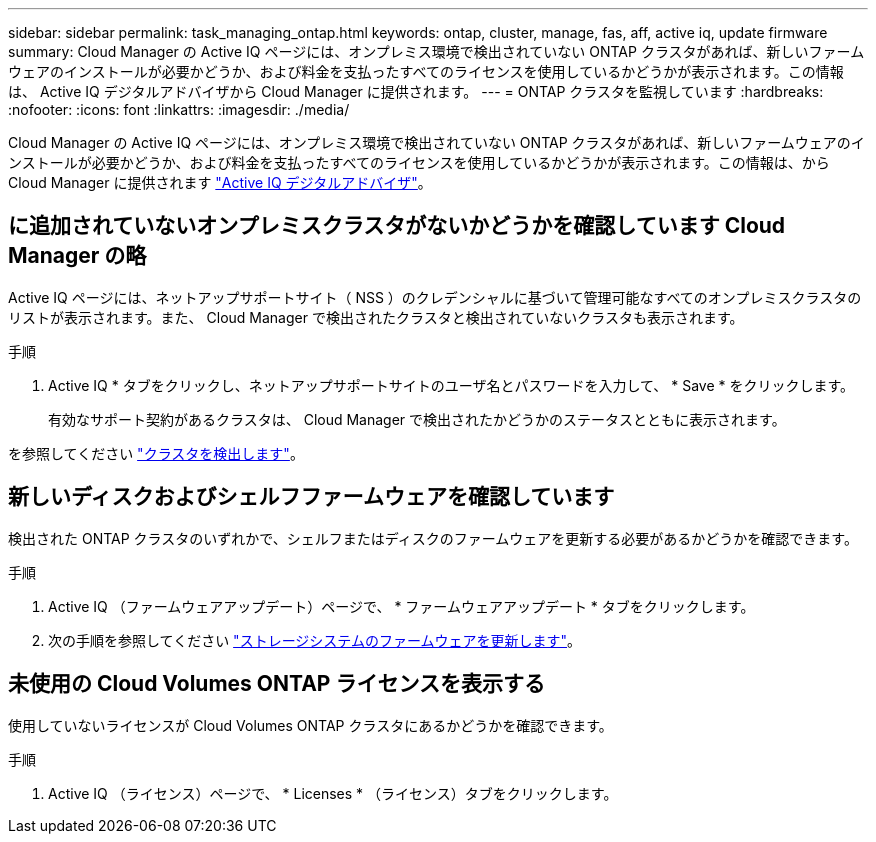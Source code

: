 ---
sidebar: sidebar 
permalink: task_managing_ontap.html 
keywords: ontap, cluster, manage, fas, aff, active iq, update firmware 
summary: Cloud Manager の Active IQ ページには、オンプレミス環境で検出されていない ONTAP クラスタがあれば、新しいファームウェアのインストールが必要かどうか、および料金を支払ったすべてのライセンスを使用しているかどうかが表示されます。この情報は、 Active IQ デジタルアドバイザから Cloud Manager に提供されます。 
---
= ONTAP クラスタを監視しています
:hardbreaks:
:nofooter: 
:icons: font
:linkattrs: 
:imagesdir: ./media/


Cloud Manager の Active IQ ページには、オンプレミス環境で検出されていない ONTAP クラスタがあれば、新しいファームウェアのインストールが必要かどうか、および料金を支払ったすべてのライセンスを使用しているかどうかが表示されます。この情報は、から Cloud Manager に提供されます link:https://docs.netapp.com/us-en/active-iq/index.html["Active IQ デジタルアドバイザ"^]。



== に追加されていないオンプレミスクラスタがないかどうかを確認しています Cloud Manager の略

Active IQ ページには、ネットアップサポートサイト（ NSS ）のクレデンシャルに基づいて管理可能なすべてのオンプレミスクラスタのリストが表示されます。また、 Cloud Manager で検出されたクラスタと検出されていないクラスタも表示されます。

.手順
. Active IQ * タブをクリックし、ネットアップサポートサイトのユーザ名とパスワードを入力して、 * Save * をクリックします。
+
有効なサポート契約があるクラスタは、 Cloud Manager で検出されたかどうかのステータスとともに表示されます。



を参照してください link:task_discovering_ontap.html#discovering-clusters-from-the-working-environments-page["クラスタを検出します"]。



== 新しいディスクおよびシェルフファームウェアを確認しています

検出された ONTAP クラスタのいずれかで、シェルフまたはディスクのファームウェアを更新する必要があるかどうかを確認できます。

.手順
. Active IQ （ファームウェアアップデート）ページで、 * ファームウェアアップデート * タブをクリックします。
. 次の手順を参照してください link:https://aiq.netapp.com/assets/docs/Quick_Reference_Guide.pdf["ストレージシステムのファームウェアを更新します"]。




== 未使用の Cloud Volumes ONTAP ライセンスを表示する

使用していないライセンスが Cloud Volumes ONTAP クラスタにあるかどうかを確認できます。

.手順
. Active IQ （ライセンス）ページで、 * Licenses * （ライセンス）タブをクリックします。

